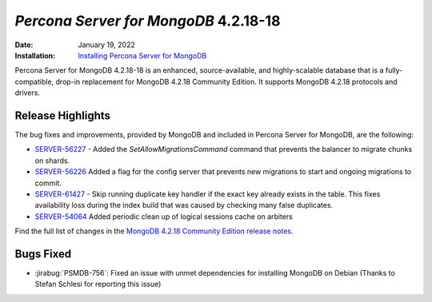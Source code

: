 .. _PSMDB-4.2.18-18:

================================================================================
*Percona Server for MongoDB* 4.2.18-18
================================================================================

:Date: January 19, 2022
:Installation: `Installing Percona Server for MongoDB <https://www.percona.com/doc/percona-server-for-mongodb/4.2/install/index.html>`_

Percona Server for MongoDB 4.2.18-18 is an enhanced, source-available, and highly-scalable database that is a
fully-compatible, drop-in replacement for MongoDB 4.2.18 Community Edition.
It supports MongoDB 4.2.18 protocols and drivers.

Release Highlights
==================

The bug fixes and improvements, provided by MongoDB and included in Percona Server for MongoDB, are the following:

* `SERVER-56227 <https://jira.mongodb.org/browse/SERVER-56227>`_ - Added the `SetAllowMigrationsCommand` command that prevents the balancer to migrate chunks on shards.
* `SERVER-56226 <https://jira.mongodb.org/browse/SERVER-56226>`_ Added a flag for the config server that prevents new migrations to start and ongoing migrations to commit.
* `SERVER-61427 <https://jira.mongodb.org/browse/SERVER-61427>`_ - Skip running duplicate key handler if the exact key already exists in the table. This fixes availability loss during the index build that was caused by checking many false duplicates.
* `SERVER-54064 <https://jira.mongodb.org/browse/SERVER-54064>`_ Added periodic clean up of logical sessions cache on arbiters 

Find the full list of changes in the `MongoDB 4.2.18 Community Edition release notes <https://docs.mongodb.com/manual/release-notes/4.2/#4.2.18---jan-6--2022>`_.

Bugs Fixed
================================================================================

* :jirabug:`PSMDB-756`: Fixed an issue with unmet dependencies for installing MongoDB on Debian (Thanks to Stefan Schlesi for reporting this issue)


